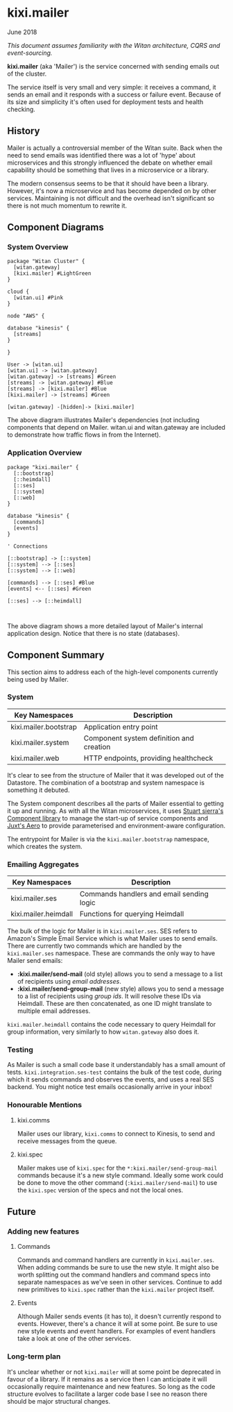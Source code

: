 * kixi.mailer

**** June 2018

/This document assumes familiarity with the Witan architecture, CQRS and event-sourcing./

*kixi.mailer* (aka 'Mailer') is the service concerned with sending emails out of the cluster.

The service itself is very small and very simple: it receives a command, it sends an email and it responds with a success or failure event. Because of
its size and simplicity it's often used for deployment tests and health checking.

** History

Mailer is actually a controversial member of the Witan suite. Back when the need to send emails was identified there was a lot of 'hype' about
microservices and this strongly influenced the debate on whether email capability should be something that lives in a microservice or a library.

The modern consensus seems to be that it should have been a library. However, it's now a microservice and has become depended on by other services.
Maintaining is not difficult and the overhead isn't significant so there is not much momentum to rewrite it.

** Component Diagrams

*** System Overview

#+BEGIN_SRC plantuml :file docs/components.png :results silent
package "Witan Cluster" {
  [witan.gateway]
  [kixi.mailer] #LightGreen
}

cloud {
  [witan.ui] #Pink
}

node "AWS" {

database "kinesis" {
  [streams]
}

}

User -> [witan.ui]
[witan.ui] -> [witan.gateway]
[witan.gateway] -> [streams] #Green
[streams] -> [witan.gateway] #Blue
[streams] -> [kixi.mailer] #Blue
[kixi.mailer] -> [streams] #Green

[witan.gateway] -[hidden]-> [kixi.mailer]
#+END_SRC

[[file:docs/components.png]]

The above diagram illustrates Mailer's dependencies (not including components that depend on Mailer. witan.ui and witan.gateway are included to
demonstrate how traffic flows in from the Internet).

*** Application Overview

#+BEGIN_SRC plantuml :file docs/application.png :results silent
package "kixi.mailer" {
  [::bootstrap]
  [::heimdall]
  [::ses]
  [::system]
  [::web]
}

database "kinesis" {
  [commands]
  [events]
}

' Connections

[::bootstrap] -> [::system]
[::system] --> [::ses]
[::system] --> [::web]

[commands] --> [::ses] #Blue
[events] <-- [::ses] #Green

[::ses] --> [::heimdall]


#+END_SRC

[[file:docs/application.png]]

The above diagram shows a more detailed layout of Mailer's internal application design. Notice that there is no state (databases).

** Component Summary

This section aims to address each of the high-level components currently being used by Mailer.

*** System

| Key Namespaces        | Description                              |
|-----------------------+------------------------------------------|
| kixi.mailer.bootstrap | Application entry point                  |
| kixi.mailer.system    | Component system definition and creation |
| kixi.mailer.web       | HTTP endpoints, providing healthcheck    |

It's clear to see from the structure of Mailer that it was developed out of the Datastore. The combination of a bootstrap and system namespace is
something it debuted.

The System component describes all the parts of Mailer essential to getting it up and running.
As with all the Witan microservices, it uses [[https://github.com/stuartsierra/component][Stuart sierra's Component library]] to manage the start-up of service components and [[https://github.com/juxt/aero][Juxt's Aero]] to provide
parameterised and environment-aware configuration.

The entrypoint for Mailer is via the ~kixi.mailer.bootstrap~ namespace, which creates the system.

*** Emailing Aggregates

| Key Namespaces       | Description                               |
|----------------------+-------------------------------------------|
| kixi.mailer.ses      | Commands handlers and email sending logic |
| kixi.mailer.heimdall | Functions for querying Heimdall           |

The bulk of the logic for Mailer is in ~kixi.mailer.ses~. SES refers to Amazon's Simple Email Service which is what Mailer uses to send emails.
There are currently two commands which are handled by the ~kixi.mailer.ses~ namespace. These are commands the only way to have Mailer send emails:

- *:kixi.mailer/send-mail* (old style) allows you to send a message to a list of recipients using /email addresses/.
- *:kixi.mailer/send-group-mail* (new style) allows you to send a message to a list of recipients using /group ids/. It will resolve these IDs via Heimdall. These are then concatenated, as one ID might translate to multiple email addresses.

~kixi.mailer.heimdall~ contains the code necessary to query Heimdall for group information, very similarly to how ~witan.gateway~ also does it.

*** Testing

As Mailer is such a small code base it understandably has a small amount of tests. ~kixi.integration.ses-test~ contains the bulk of the test code,
during which it sends commands and observes the events, and uses a real SES backend. You might notice test emails occasionally arrive in your inbox!

*** Honourable Mentions

**** kixi.comms

Mailer uses our library, ~kixi.comms~ to connect to Kinesis, to send and receive messages from the queue.

**** kixi.spec

Mailer makes use of ~kixi.spec~ for the ~*:kixi.mailer/send-group-mail~ commands because it's a new style command. Ideally some work could be done to
move the other command (~:kixi.mailer/send-mail~) to use the ~kixi.spec~ version of the specs and not the local ones.

** Future

*** Adding new features
**** Commands

Commands and command handlers are currently in ~kixi.mailer.ses~. When adding commands be sure to use the new style. It might also be worth splitting out
the command handlers and command specs into separate namespaces as we've seen in other services. Continue to add new primitives to ~kixi.spec~ rather than
the ~kixi.mailer~ project itself.

**** Events

Although Mailer sends events (it has to), it doesn't currently respond to events. However, there's a chance it will at some point. Be sure to use
new style events and event handlers. For examples of event handlers take a look at one of the other services.

*** Long-term plan

It's unclear whether or not ~kixi.mailer~ will at some point be deprecated in favour of a library. If it remains as a service then I can anticipate it
will occasionally require maintenance and new features. So long as the code structure evolves to facilitate a larger code base I see no reason there
should be major structural changes.
